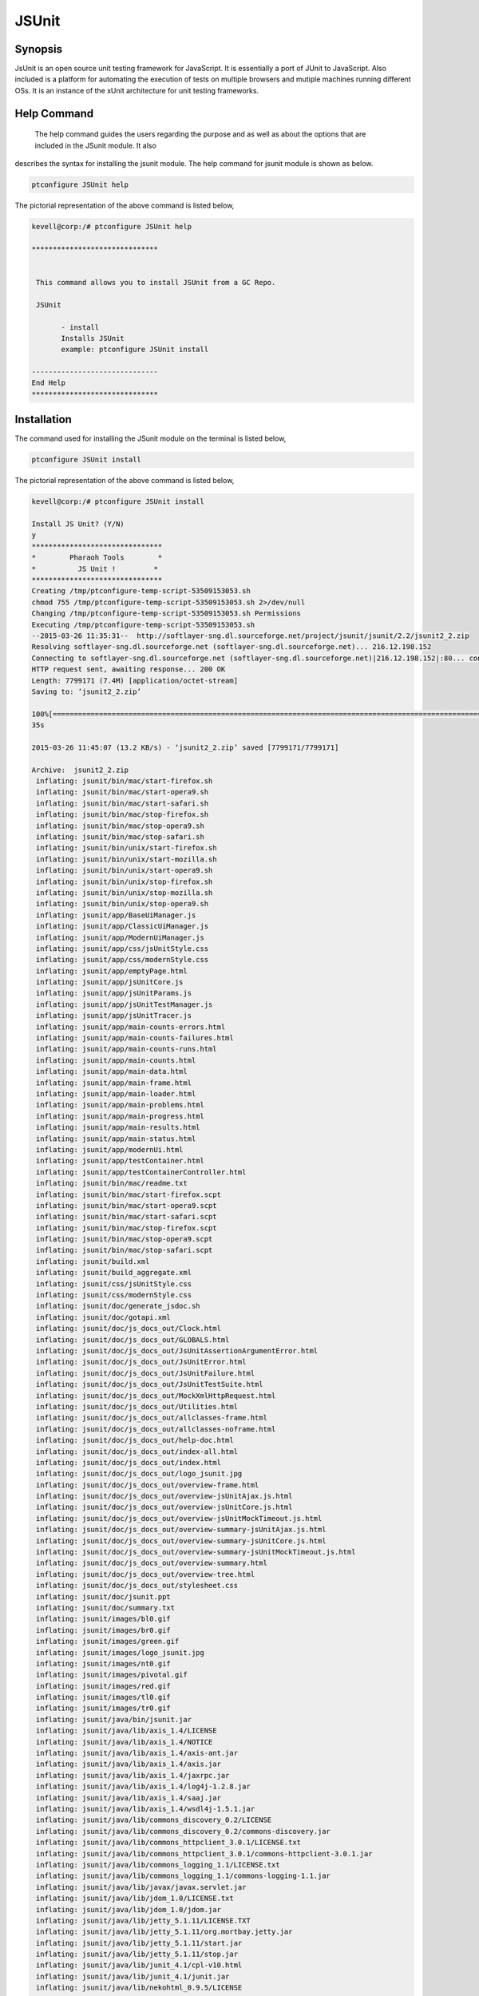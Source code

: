 ==============
JSUnit
==============

Synopsis
---------

JsUnit is an open source unit testing framework for JavaScript. It is essentially a port of JUnit to JavaScript. Also included is a platform for automating the execution of tests on multiple browsers and mutiple machines running different OSs. It is an instance of the xUnit architecture for unit testing frameworks. 


Help Command
---------------

 The help command guides the users regarding the purpose and as well as about the options that are included in the JSunit module. It also 
describes the syntax for installing the jsunit module. The help command for jsunit module is shown as below.

.. code-block:: bash

	ptconfigure JSUnit help

The pictorial representation of the above command is listed below,

.. code-block:: bash

 kevell@corp:/# ptconfigure JSUnit help 

 ****************************** 


  This command allows you to install JSUnit from a GC Repo. 

  JSUnit 

        - install 
        Installs JSUnit 
        example: ptconfigure JSUnit install 

 ------------------------------ 
 End Help 
 ****************************** 



Installation
---------------


The command used for installing the JSunit module on the terminal is listed below,

.. code-block:: bash

	ptconfigure JSUnit install 

The pictorial representation of the above command is listed below,

.. code-block:: bash


 kevell@corp:/# ptconfigure JSUnit install 

 Install JS Unit? (Y/N) 
 y 
 ******************************* 
 *        Pharaoh Tools        * 
 *          JS Unit !         * 
 ******************************* 
 Creating /tmp/ptconfigure-temp-script-53509153053.sh 
 chmod 755 /tmp/ptconfigure-temp-script-53509153053.sh 2>/dev/null 
 Changing /tmp/ptconfigure-temp-script-53509153053.sh Permissions 
 Executing /tmp/ptconfigure-temp-script-53509153053.sh 
 --2015-03-26 11:35:31--  http://softlayer-sng.dl.sourceforge.net/project/jsunit/jsunit/2.2/jsunit2_2.zip 
 Resolving softlayer-sng.dl.sourceforge.net (softlayer-sng.dl.sourceforge.net)... 216.12.198.152 
 Connecting to softlayer-sng.dl.sourceforge.net (softlayer-sng.dl.sourceforge.net)|216.12.198.152|:80... connected. 
 HTTP request sent, awaiting response... 200 OK 
 Length: 7799171 (7.4M) [application/octet-stream] 
 Saving to: ‘jsunit2_2.zip’  

 100%[========================================================================================================>] 77,99,171   11.6KB/s   in 9m 
 35s 

 2015-03-26 11:45:07 (13.2 KB/s) - ‘jsunit2_2.zip’ saved [7799171/7799171] 

 Archive:  jsunit2_2.zip 
  inflating: jsunit/bin/mac/start-firefox.sh  
  inflating: jsunit/bin/mac/start-opera9.sh  
  inflating: jsunit/bin/mac/start-safari.sh  
  inflating: jsunit/bin/mac/stop-firefox.sh  
  inflating: jsunit/bin/mac/stop-opera9.sh  
  inflating: jsunit/bin/mac/stop-safari.sh  
  inflating: jsunit/bin/unix/start-firefox.sh  
  inflating: jsunit/bin/unix/start-mozilla.sh  
  inflating: jsunit/bin/unix/start-opera9.sh  
  inflating: jsunit/bin/unix/stop-firefox.sh  
  inflating: jsunit/bin/unix/stop-mozilla.sh  
  inflating: jsunit/bin/unix/stop-opera9.sh  
  inflating: jsunit/app/BaseUiManager.js  
  inflating: jsunit/app/ClassicUiManager.js  
  inflating: jsunit/app/ModernUiManager.js  
  inflating: jsunit/app/css/jsUnitStyle.css  
  inflating: jsunit/app/css/modernStyle.css  
  inflating: jsunit/app/emptyPage.html  
  inflating: jsunit/app/jsUnitCore.js  
  inflating: jsunit/app/jsUnitParams.js  
  inflating: jsunit/app/jsUnitTestManager.js  
  inflating: jsunit/app/jsUnitTracer.js  
  inflating: jsunit/app/main-counts-errors.html  
  inflating: jsunit/app/main-counts-failures.html  
  inflating: jsunit/app/main-counts-runs.html  
  inflating: jsunit/app/main-counts.html  
  inflating: jsunit/app/main-data.html  
  inflating: jsunit/app/main-frame.html  
  inflating: jsunit/app/main-loader.html  
  inflating: jsunit/app/main-problems.html  
  inflating: jsunit/app/main-progress.html  
  inflating: jsunit/app/main-results.html  
  inflating: jsunit/app/main-status.html  
  inflating: jsunit/app/modernUi.html  
  inflating: jsunit/app/testContainer.html  
  inflating: jsunit/app/testContainerController.html  
  inflating: jsunit/bin/mac/readme.txt  
  inflating: jsunit/bin/mac/start-firefox.scpt  
  inflating: jsunit/bin/mac/start-opera9.scpt  
  inflating: jsunit/bin/mac/start-safari.scpt  
  inflating: jsunit/bin/mac/stop-firefox.scpt  
  inflating: jsunit/bin/mac/stop-opera9.scpt  
  inflating: jsunit/bin/mac/stop-safari.scpt  
  inflating: jsunit/build.xml        
  inflating: jsunit/build_aggregate.xml  
  inflating: jsunit/css/jsUnitStyle.css  
  inflating: jsunit/css/modernStyle.css  
  inflating: jsunit/doc/generate_jsdoc.sh  
  inflating: jsunit/doc/gotapi.xml   
  inflating: jsunit/doc/js_docs_out/Clock.html  
  inflating: jsunit/doc/js_docs_out/GLOBALS.html  
  inflating: jsunit/doc/js_docs_out/JsUnitAssertionArgumentError.html  
  inflating: jsunit/doc/js_docs_out/JsUnitError.html  
  inflating: jsunit/doc/js_docs_out/JsUnitFailure.html  
  inflating: jsunit/doc/js_docs_out/JsUnitTestSuite.html  
  inflating: jsunit/doc/js_docs_out/MockXmlHttpRequest.html  
  inflating: jsunit/doc/js_docs_out/Utilities.html  
  inflating: jsunit/doc/js_docs_out/allclasses-frame.html  
  inflating: jsunit/doc/js_docs_out/allclasses-noframe.html  
  inflating: jsunit/doc/js_docs_out/help-doc.html  
  inflating: jsunit/doc/js_docs_out/index-all.html  
  inflating: jsunit/doc/js_docs_out/index.html  
  inflating: jsunit/doc/js_docs_out/logo_jsunit.jpg  
  inflating: jsunit/doc/js_docs_out/overview-frame.html  
  inflating: jsunit/doc/js_docs_out/overview-jsUnitAjax.js.html  
  inflating: jsunit/doc/js_docs_out/overview-jsUnitCore.js.html  
  inflating: jsunit/doc/js_docs_out/overview-jsUnitMockTimeout.js.html  
  inflating: jsunit/doc/js_docs_out/overview-summary-jsUnitAjax.js.html  
  inflating: jsunit/doc/js_docs_out/overview-summary-jsUnitCore.js.html  
  inflating: jsunit/doc/js_docs_out/overview-summary-jsUnitMockTimeout.js.html  
  inflating: jsunit/doc/js_docs_out/overview-summary.html  
  inflating: jsunit/doc/js_docs_out/overview-tree.html  
  inflating: jsunit/doc/js_docs_out/stylesheet.css  
  inflating: jsunit/doc/jsunit.ppt   
  inflating: jsunit/doc/summary.txt  
  inflating: jsunit/images/bl0.gif   
  inflating: jsunit/images/br0.gif   
  inflating: jsunit/images/green.gif  
  inflating: jsunit/images/logo_jsunit.jpg  
  inflating: jsunit/images/nt0.gif   
  inflating: jsunit/images/pivotal.gif  
  inflating: jsunit/images/red.gif   
  inflating: jsunit/images/tl0.gif   
  inflating: jsunit/images/tr0.gif   
  inflating: jsunit/java/bin/jsunit.jar  
  inflating: jsunit/java/lib/axis_1.4/LICENSE  
  inflating: jsunit/java/lib/axis_1.4/NOTICE  
  inflating: jsunit/java/lib/axis_1.4/axis-ant.jar  
  inflating: jsunit/java/lib/axis_1.4/axis.jar  
  inflating: jsunit/java/lib/axis_1.4/jaxrpc.jar  
  inflating: jsunit/java/lib/axis_1.4/log4j-1.2.8.jar  
  inflating: jsunit/java/lib/axis_1.4/saaj.jar  
  inflating: jsunit/java/lib/axis_1.4/wsdl4j-1.5.1.jar  
  inflating: jsunit/java/lib/commons_discovery_0.2/LICENSE  
  inflating: jsunit/java/lib/commons_discovery_0.2/commons-discovery.jar  
  inflating: jsunit/java/lib/commons_httpclient_3.0.1/LICENSE.txt  
  inflating: jsunit/java/lib/commons_httpclient_3.0.1/commons-httpclient-3.0.1.jar  
  inflating: jsunit/java/lib/commons_logging_1.1/LICENSE.txt  
  inflating: jsunit/java/lib/commons_logging_1.1/commons-logging-1.1.jar  
  inflating: jsunit/java/lib/javax/javax.servlet.jar  
  inflating: jsunit/java/lib/jdom_1.0/LICENSE.txt  
  inflating: jsunit/java/lib/jdom_1.0/jdom.jar  
  inflating: jsunit/java/lib/jetty_5.1.11/LICENSE.TXT  
  inflating: jsunit/java/lib/jetty_5.1.11/org.mortbay.jetty.jar  
  inflating: jsunit/java/lib/jetty_5.1.11/start.jar  
  inflating: jsunit/java/lib/jetty_5.1.11/stop.jar  
  inflating: jsunit/java/lib/junit_4.1/cpl-v10.html  
  inflating: jsunit/java/lib/junit_4.1/junit.jar  
  inflating: jsunit/java/lib/nekohtml_0.9.5/LICENSE  
  inflating: jsunit/java/lib/nekohtml_0.9.5/LICENSE_apache  
  inflating: jsunit/java/lib/nekohtml_0.9.5/nekohtml.jar  
  inflating: jsunit/java/lib/webwork_2.2.2/license  
  inflating: jsunit/java/lib/webwork_2.2.2/oscore.jar  
  inflating: jsunit/java/lib/webwork_2.2.2/rife-continuations.jar  
  inflating: jsunit/java/lib/webwork_2.2.2/webwork-2.2.2.jar  
  inflating: jsunit/java/lib/xerces_2.8.0/LICENSE  
  inflating: jsunit/java/lib/xerces_2.8.0/LICENSE-SAX.html  
  inflating: jsunit/java/lib/xerces_2.8.0/LICENSE.DOM-documentation.html  
  inflating: jsunit/java/lib/xerces_2.8.0/LICENSE.DOM-software.html  
  inflating: jsunit/java/lib/xerces_2.8.0/LICENSE.resolver.txt  
  inflating: jsunit/java/lib/xerces_2.8.0/xercesImpl.jar  
  inflating: jsunit/java/lib/xwork_1.1/license  
  inflating: jsunit/java/lib/xwork_1.1/ognl.jar  
  inflating: jsunit/java/lib/xwork_1.1/xwork-1.1.jar  
  inflating: jsunit/jsunit.properties.sample  
  inflating: jsunit/lib/jsUnitAjax.js  
  inflating: jsunit/lib/jsUnitMockTimeout.js  
  inflating: jsunit/licenses/MPL-1.1.txt  
  inflating: jsunit/licenses/apache2.txt  
  inflating: jsunit/licenses/gpl-2.txt  
  inflating: jsunit/licenses/index.html  
  inflating: jsunit/licenses/lgpl-2.1.txt  
  inflating: jsunit/licenses/mpl-tri-license-c.txt  
  inflating: jsunit/licenses/mpl-tri-license-html.txt  
  inflating: jsunit/logging.properties  
  inflating: jsunit/readme.txt       
  inflating: jsunit/testRunner.html  
  inflating: jsunit/tests/TestPageTest.html  
  inflating: jsunit/tests/UiManagerTest.html  
  inflating: jsunit/tests/failingTest.html  
  inflating: jsunit/tests/jsUnitAjaxTest.html  
  inflating: jsunit/tests/jsUnitAssertionTests.html  
  inflating: jsunit/tests/jsUnitFrameworkUtilityTests.html  
  inflating: jsunit/tests/jsUnitMockTimeoutTest.html  
  inflating: jsunit/tests/jsUnitOnLoadTests.html  
  inflating: jsunit/tests/jsUnitParamsTests.html  
  inflating: jsunit/tests/jsUnitRestoredHTMLDivTests.html  
  inflating: jsunit/tests/jsUnitSetUpTearDownTests.html  
  inflating: jsunit/tests/jsUnitTestLoadData.html  
  inflating: jsunit/tests/jsUnitTestManagerTests.html  
  inflating: jsunit/tests/jsUnitTestSetUpPages.html  
  inflating: jsunit/tests/jsUnitTestSuite.html  
  inflating: jsunit/tests/jsUnitTestSuiteTests.html  
  inflating: jsunit/tests/jsUnitUtilityTests.html  
 Temp File /tmp/ptconfigure-temp-script-53509153053.sh Removed 
 ... All done! 
 ******************************* 
 Thanks for installing , visit www.pharaohtools.com for more 
 ****************************** 


 Single App Installer: 
 -------------------------------------------- 
 JSUnit: Success 
 ------------------------------ 
 Installer Finished 
 ****************************** 


Benefits
----------

Testing JavaScript inside the browser is that you can run your tests in all your targeted browsers. This goes a long way to addressing the old problem of inconsistency in JavaScript implementations across browsers.
